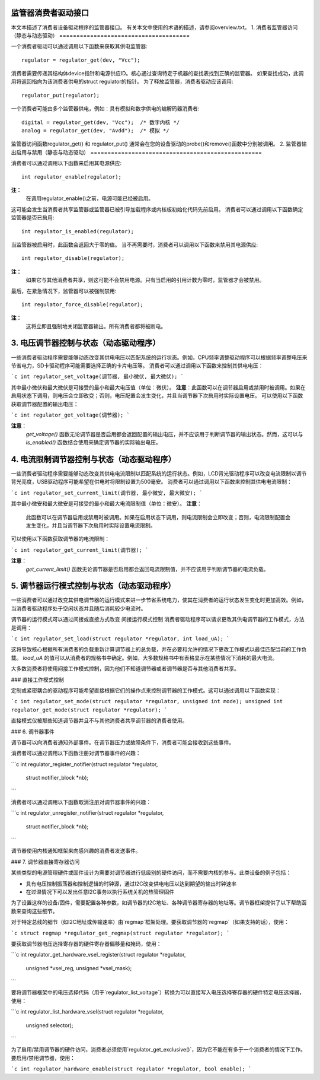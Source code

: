 监管器消费者驱动接口
=====================

本文本描述了消费者设备驱动程序的监管器接口。
有关本文中使用的术语的描述，请参阅overview.txt。
1. 消费者监管器访问（静态与动态驱动）
======================================

一个消费者驱动可以通过调用以下函数来获取其供电监管器:: 

    regulator = regulator_get(dev, "Vcc");

消费者需要传递其结构体device指针和电源供应ID。核心通过查询特定于机器的查找表找到正确的监管器。
如果查找成功，此调用将返回指向为该消费者供电的struct regulator的指针。
为了释放监管器，消费者驱动应该调用:: 

    regulator_put(regulator);

一个消费者可能由多个监管器供电，例如：具有模拟和数字供电的编解码器消费者:: 

    digital = regulator_get(dev, "Vcc");  /* 数字内核 */
    analog = regulator_get(dev, "Avdd");  /* 模拟 */

监管器访问函数regulator_get() 和 regulator_put() 通常会在您的设备驱动的probe()和remove()函数中分别被调用。
2. 监管器输出启用与禁用（静态与动态驱动）
==================================================

消费者可以通过调用以下函数来启用其电源供应:: 

    int regulator_enable(regulator);

**注：**
  在调用regulator_enable()之前，电源可能已经被启用。
这可能会发生当消费者共享监管器或监管器已被引导加载程序或内核板初始化代码先前启用。
消费者可以通过调用以下函数确定监管器是否已启用:: 

    int regulator_is_enabled(regulator);

当监管器被启用时，此函数会返回大于零的值。
当不再需要时，消费者可以调用以下函数来禁用其电源供应:: 

    int regulator_disable(regulator);

**注：**
  如果它与其他消费者共享，则这可能不会禁用电源。只有当启用的引用计数为零时，监管器才会被禁用。
最后，在紧急情况下，监管器可以被强制禁用:: 

    int regulator_force_disable(regulator);

**注：**
  这将立即且强制地关闭监管器输出。所有消费者都将被断电。
3. 电压调节器控制与状态（动态驱动程序）
=======================================================

一些消费者驱动程序需要能够动态改变其供电电压以匹配系统的运行状态。例如，CPU频率调整驱动程序可以根据频率调整电压来节省电力，SD卡驱动程序可能需要选择正确的卡片电压等。
消费者可以通过调用以下函数来控制其供电电压：

```c
int regulator_set_voltage(调节器, 最小微伏, 最大微伏);
```

其中最小微伏和最大微伏是可接受的最小和最大电压值（单位：微伏）。
**注意**：此函数可以在调节器启用或禁用时被调用。如果在启用状态下调用，则电压会立即改变；否则，电压配置会发生变化，并且当调节器下次启用时实际设置电压。
可以使用以下函数获取调节器配置的输出电压：

```c
int regulator_get_voltage(调节器);
```

**注意**：
  `get_voltage()` 函数无论调节器是否启用都会返回配置的输出电压，并不应该用于判断调节器的输出状态。然而，这可以与 `is_enabled()` 函数结合使用来确定调节器的实际输出电压。

4. 电流限制调节器控制与状态（动态驱动程序）
=============================================================

一些消费者驱动程序需要能够动态改变其供电电流限制以匹配系统的运行状态。例如，LCD背光驱动程序可以改变电流限制以调节背光亮度，USB驱动程序可能希望在供电时将限制设置为500毫安。
消费者可以通过调用以下函数来控制其供电电流限制：

```c
int regulator_set_current_limit(调节器, 最小微安, 最大微安);
```

其中最小微安和最大微安是可接受的最小和最大电流限制值（单位：微安）。
**注意**：
  此函数可以在调节器启用或禁用时被调用。如果在启用状态下调用，则电流限制会立即改变；否则，电流限制配置会发生变化，并且当调节器下次启用时实际设置电流限制。
可以使用以下函数获取调节器的电流限制：

```c
int regulator_get_current_limit(调节器);
```

**注意**：
  `get_current_limit()` 函数无论调节器是否启用都会返回电流限制值，并不应该用于判断调节器的电流负载。

5. 调节器运行模式控制与状态（动态驱动程序）
==============================================================

一些消费者可以通过改变其供电调节器的运行模式来进一步节省系统电力，使其在消费者的运行状态发生变化时更加高效。例如，当消费者驱动程序处于空闲状态并且随后消耗较少电流时。

调节器的运行模式可以通过间接或直接方式改变
间接运行模式控制
消费者驱动程序可以请求更改其供电调节器的工作模式，方法是调用：

```c
int regulator_set_load(struct regulator *regulator, int load_uA);
```

这将导致核心根据所有消费者的负载重新计算调节器上的总负载，并在必要和允许的情况下更改工作模式以最佳匹配当前的工作负载。
`load_uA` 的值可以从消费者的规格书中确定。例如，大多数规格书中有表格显示在某些情况下消耗的最大电流。

大多数消费者将使用间接工作模式控制，因为他们不知道调节器或者调节器是否与其他消费者共享。

### 直接工作模式控制

定制或紧密耦合的驱动程序可能希望直接根据它们的操作点来控制调节器的工作模式。这可以通过调用以下函数实现：

```c
int regulator_set_mode(struct regulator *regulator, unsigned int mode);
unsigned int regulator_get_mode(struct regulator *regulator);
```

直接模式仅被那些知道调节器并且不与其他消费者共享调节器的消费者使用。

### 6. 调节器事件

调节器可以向消费者通知外部事件。在调节器压力或故障条件下，消费者可能会接收到这些事件。

消费者可以通过调用以下函数注册对调节器事件的兴趣：

```c
int regulator_register_notifier(struct regulator *regulator,
					struct notifier_block *nb);
```

消费者可以通过调用以下函数取消注册对调节器事件的兴趣：

```c
int regulator_unregister_notifier(struct regulator *regulator,
					  struct notifier_block *nb);
```

调节器使用内核通知框架来向感兴趣的消费者发送事件。

### 7. 调节器直接寄存器访问

某些类型的电源管理硬件或固件设计为需要对调节器进行低级别的硬件访问，而不需要内核的参与。此类设备的例子包括：

- 具有电压控制振荡器和控制逻辑的时钟源，通过I2C改变供电电压以达到期望的输出时钟速率
- 在过温情况下可以发出任意I2C事务以执行系统关机的热管理固件

为了设置这样的设备/固件，需要配置各种参数，如调节器的I2C地址、各种调节器寄存器的地址等。调节器框架提供了以下帮助函数来查询这些细节。

对于特定总线的细节（如I2C地址或传输速率）由`regmap`框架处理。要获取调节器的`regmap`（如果支持的话），使用：

```c
struct regmap *regulator_get_regmap(struct regulator *regulator);
```

要获取调节器电压选择寄存器的硬件寄存器偏移量和掩码，使用：

```c
int regulator_get_hardware_vsel_register(struct regulator *regulator,
						 unsigned *vsel_reg,
						 unsigned *vsel_mask);
```

要将调节器框架中的电压选择代码（用于`regulator_list_voltage`）转换为可以直接写入电压选择寄存器的硬件特定电压选择器，使用：

```c
int regulator_list_hardware_vsel(struct regulator *regulator,
					 unsigned selector);
```

为了启用/禁用调节器的硬件访问，消费者必须使用`regulator_get_exclusive()`，因为它不能在有多于一个消费者的情况下工作。要启用/禁用调节器，使用：

```c
int regulator_hardware_enable(struct regulator *regulator, bool enable);
```
